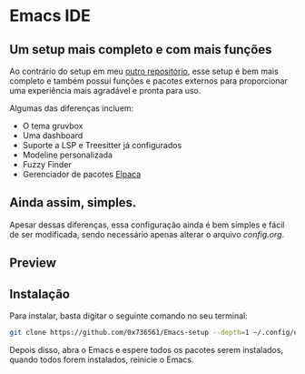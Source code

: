 
* Emacs IDE

** Um setup mais completo e com mais funções
Ao contrário do setup em meu [[https://github.com/0x736561/Emacs-base][outro repositório]], esse setup é bem mais completo e também possui 
funções e pacotes externos para proporcionar uma experiência mais agradável e pronta para uso.

Algumas das diferenças incluem: 

- O tema gruvbox
- Uma dashboard
- Suporte a LSP e Treesitter já configurados
- Modeline personalizada
- Fuzzy Finder
- Gerenciador de pacotes [[https://github.com/progfolio/elpaca][Elpaca]]

** Ainda assim, simples.
Apesar dessas diferenças, essa configuração ainda é bem simples e fácil de ser modificada, 
sendo necessário apenas alterar o arquivo /config.org/.

** Preview

[[./preview.png]]

** Instalação
Para instalar, basta digitar o seguinte comando no seu terminal:

#+begin_src bash
git clone https://github.com/0x736561/Emacs-setup --depth=1 ~/.config/emacs
#+end_src

Depois disso, abra o Emacs e espere todos os pacotes serem instalados, quando todos forem 
instalados, reinicie o Emacs.


